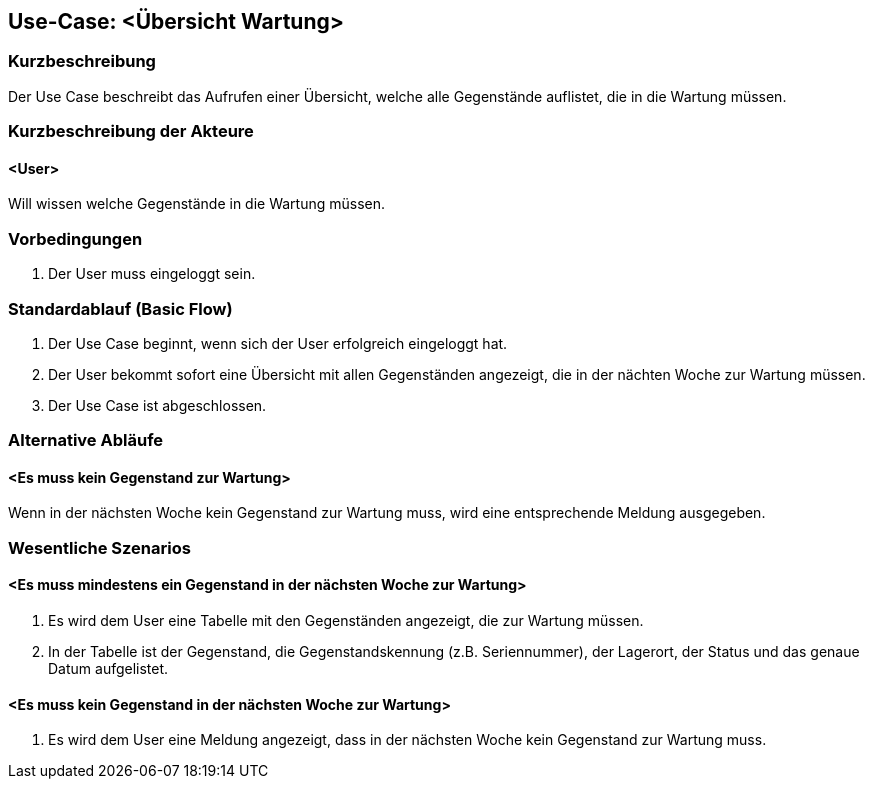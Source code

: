 //Nutzen Sie dieses Template als Grundlage für die Spezifikation *einzelner* Use-Cases. Diese lassen sich dann per Include in das Use-Case Model Dokument einbinden (siehe Beispiel dort).

== Use-Case: <Übersicht Wartung>

=== Kurzbeschreibung
Der Use Case beschreibt das Aufrufen einer Übersicht, welche alle Gegenstände auflistet, die in die Wartung müssen.

=== Kurzbeschreibung der Akteure

==== <User>
Will wissen welche Gegenstände in die Wartung müssen.

=== Vorbedingungen
//Vorbedingungen müssen erfüllt, damit der Use Case beginnen kann, z.B. Benutzer ist angemeldet, Warenkorb ist nicht leer...

. Der User muss eingeloggt sein.

=== Standardablauf (Basic Flow)
//Der Standardablauf definiert die Schritte für den Erfolgsfall ("Happy Path")

. Der Use Case beginnt, wenn sich der User erfolgreich eingeloggt hat.
. Der User bekommt sofort eine Übersicht mit allen Gegenständen angezeigt, die in der nächten Woche zur Wartung müssen.
. Der Use Case ist abgeschlossen.

=== Alternative Abläufe
//Nutzen Sie alternative Abläufe für Fehlerfälle, Ausnahmen und Erweiterungen zum Standardablauf

==== <Es muss kein Gegenstand zur Wartung>
Wenn in der nächsten Woche kein Gegenstand zur Wartung muss, wird eine entsprechende Meldung ausgegeben.

=== Wesentliche Szenarios
//Szenarios sind konkrete Instanzen eines Use Case, d.h. mit einem konkreten Akteur und einem konkreten Durchlauf der o.g. Flows. Szenarios können als Vorstufe für die Entwicklung von Flows und/oder zu deren Validierung verwendet werden.

==== <Es muss mindestens ein Gegenstand in der nächsten Woche zur Wartung>
. Es wird dem User eine Tabelle mit den Gegenständen angezeigt, die zur Wartung müssen.
. In der Tabelle ist der Gegenstand, die Gegenstandskennung (z.B. Seriennummer), der Lagerort, der Status und das genaue Datum aufgelistet.

==== <Es muss kein Gegenstand in der nächsten Woche zur Wartung>
. Es wird dem User eine Meldung angezeigt, dass in der nächsten Woche kein Gegenstand zur Wartung muss.
